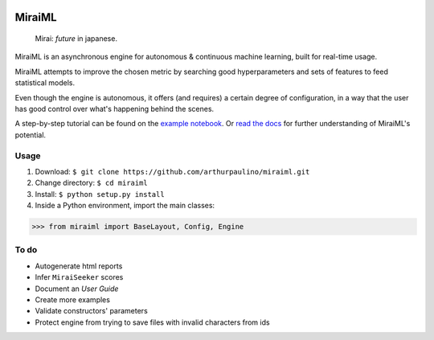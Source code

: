 .. -*- mode: rst -*-

|docs|_

.. |docs| image:: https://readthedocs.org/projects/miraiml/badge/?version=latest
.. _docs: https://readthedocs.org/projects/miraiml/

MiraiML
=======

    Mirai: `future` in japanese.

MiraiML is an asynchronous engine for autonomous & continuous machine learning,
built for real-time usage.

MiraiML attempts to improve the chosen metric by searching good hyperparameters
and sets of features to feed statistical models.

Even though the engine is autonomous, it offers (and requires) a certain degree
of configuration, in a way that the user has good control over what's happening
behind the scenes.

A step-by-step tutorial can be found on the `example notebook <example.ipynb>`_.
Or `read the docs <https://miraiml.readthedocs.io/en/latest/>`_ for further
understanding of MiraiML's potential.

Usage
-----

1. Download: ``$ git clone https://github.com/arthurpaulino/miraiml.git``
2. Change directory: ``$ cd miraiml``
3. Install: ``$ python setup.py install``
4. Inside a Python environment, import the main classes:

>>> from miraiml import BaseLayout, Config, Engine

To do
-----

- Autogenerate html reports
- Infer ``MiraiSeeker`` scores
- Document an `User Guide`
- Create more examples
- Validate constructors' parameters
- Protect engine from trying to save files with invalid characters from ids
